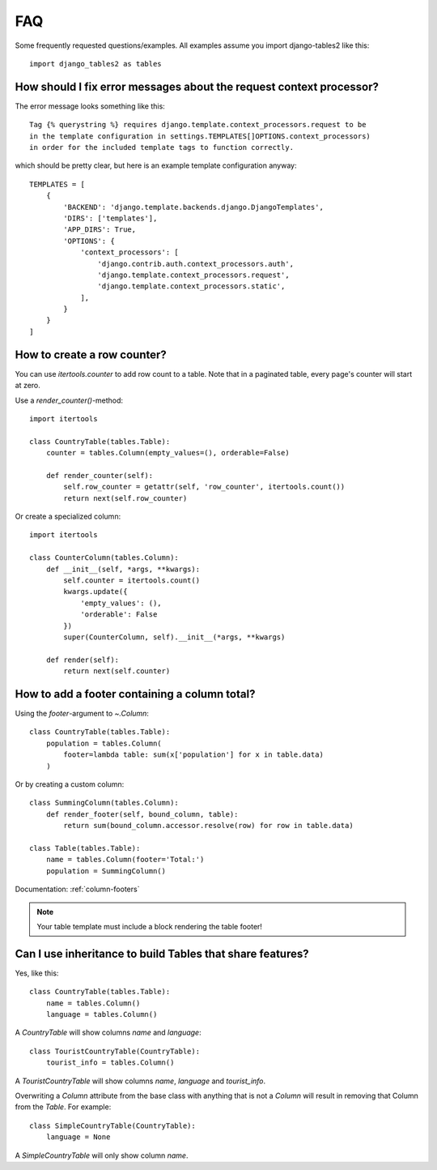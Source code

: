.. _faq:

..
    Any code examples in this file should have a corresponding test in
    tests/test_faq.py

FAQ
===

Some frequently requested questions/examples. All examples assume you
import django-tables2 like this::

    import django_tables2 as tables

How should I fix error messages about the request context processor?
--------------------------------------------------------------------

The error message looks something like this::

    Tag {% querystring %} requires django.template.context_processors.request to be
    in the template configuration in settings.TEMPLATES[]OPTIONS.context_processors)
    in order for the included template tags to function correctly.

which should be pretty clear, but here is an example template configuration anyway::

    TEMPLATES = [
        {
            'BACKEND': 'django.template.backends.django.DjangoTemplates',
            'DIRS': ['templates'],
            'APP_DIRS': True,
            'OPTIONS': {
                'context_processors': [
                    'django.contrib.auth.context_processors.auth',
                    'django.template.context_processors.request',
                    'django.template.context_processors.static',
                ],
            }
        }
    ]

How to create a row counter?
----------------------------

You can use `itertools.counter` to add row count to a table. Note that in a
paginated table, every page's counter will start at zero.

Use a `render_counter()`-method::

    import itertools

    class CountryTable(tables.Table):
        counter = tables.Column(empty_values=(), orderable=False)

        def render_counter(self):
            self.row_counter = getattr(self, 'row_counter', itertools.count())
            return next(self.row_counter)



Or create a specialized column::

    import itertools

    class CounterColumn(tables.Column):
        def __init__(self, *args, **kwargs):
            self.counter = itertools.count()
            kwargs.update({
                'empty_values': (),
                'orderable': False
            })
            super(CounterColumn, self).__init__(*args, **kwargs)

        def render(self):
            return next(self.counter)


How to add a footer containing a column total?
----------------------------------------------

Using the `footer`-argument to `~.Column`::

    class CountryTable(tables.Table):
        population = tables.Column(
            footer=lambda table: sum(x['population'] for x in table.data)
        )

Or by creating a custom column::

    class SummingColumn(tables.Column):
        def render_footer(self, bound_column, table):
            return sum(bound_column.accessor.resolve(row) for row in table.data)

    class Table(tables.Table):
        name = tables.Column(footer='Total:')
        population = SummingColumn()

Documentation: :ref:`column-footers`

.. note ::
    Your table template must include a block rendering the table footer!


Can I use inheritance to build Tables that share features?
----------------------------------------------------------

Yes, like this::

    class CountryTable(tables.Table):
        name = tables.Column()
        language = tables.Column()

A `CountryTable` will show columns `name` and `language`::

    class TouristCountryTable(CountryTable):
        tourist_info = tables.Column()

A `TouristCountryTable` will show columns `name`, `language` and `tourist_info`.

Overwriting a `Column` attribute from the base class with anything that is not a
`Column` will result in removing that Column from the `Table`. For example::

    class SimpleCountryTable(CountryTable):
        language = None

A `SimpleCountryTable` will only show column `name`.
